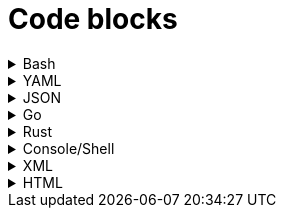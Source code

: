 = Code blocks

.Bash
[%collapsible]
=====
.Bash code block
[subs="+attributes", bash]
----
#!/bin/bash

export GIT_PS1_SHOWDIRTYSTATE=1
export GIT_PS1_DESCRIBE_STYLE="default"

# A comment line

function foobar() {
	print "$1"
}

if [ $x -eq $y ]; then
	foobar "zzzzzz" <1>
fi
----
<1> What on earth does this do?
=====

.YAML
[%collapsible]
=====
.YAML code block
[subs="+attributes", yaml]
----
apiVersion: policies.kubewarden.io/v1alpha2
kind: PolicyServer
metadata:
  name: default
  finalizers:
    - kubewarden
spec:
  image: ghcr.io/kubewarden/policy-server:v0.2.7
  serviceAccountName: policy-server
  replicas: 1
  verificationConfig: your_configmap   #name of the confimap with the signatures requirements
  env:
    - name: KUBEWARDEN_ENABLE_METRICS
      value: "1"
    - name: KUBEWARDEN_LOG_FMT
      value: otlp
    - name: "KUBEWARDEN_LOG_LEVEL"
      value: "info"
----
=====

.JSON
[%collapsible]
=====
.JSON code block
[subs="+attributes", json]
----
{
  "response": {
    "uid": "",
    "allowed": true,
    "auditAnnotations": null,
    "warnings": null
  }
}
----
=====


.Go
[%collapsible]
=====
.Go code block
[subs="+attributes", go]
----
import (
    "encoding/json"
    "fmt"
    "regexp"

    mapset "github.com/deckarep/golang-set/v2"
    kubewarden "github.com/kubewarden/policy-sdk-go"
    kubewarden_protocol "github.com/kubewarden/policy-sdk-go/protocol"
)

type Settings struct {
    DeniedLabels      mapset.Set[string]            `json:"denied_labels"`
    ConstrainedLabels map[string]*RegularExpression `json:"constrained_labels"`
}

type RegularExpression struct {
    *regexp.Regexp
}

// UnmarshalText satisfies the encoding.TextMarshaler interface,
// also used by json.Unmarshal.
func (r *RegularExpression) UnmarshalText(text []byte) error {
    nativeRegExp, err := regexp.Compile(string(text))
    if err != nil {
        return err
    }
    r.Regexp = nativeRegExp
    return nil
}

// MarshalText satisfies the encoding.TextMarshaler interface,
// also used by json.Marshal.
func (r *RegularExpression) MarshalText() ([]byte, error) {
    if r.Regexp != nil {
        return []byte(r.Regexp.String()), nil
    }

    return nil, nil
}
----
=====


.Rust
[%collapsible]
=====
.Rust code block
[subs="+attributes", rust]
----
fn validate(payload: &[u8]) -> CallResult {
    let validation_request: ValidationRequest<Settings> = ValidationRequest::new(payload)?;

    info!(LOG_DRAIN, "starting validation");
    if validation_request.request.kind.kind != apicore::Pod::KIND {
        warn!(LOG_DRAIN, "Policy validates Pods only. Accepting resource"; "kind" => &validation_request.request.kind.kind);
        return kubewarden::accept_request();
    }

    match serde_json::from_value::<apicore::Pod>(validation_request.request.object) {
        Ok(pod) => {
            let pod_name = pod.metadata.name.unwrap_or_default();
            if validation_request
                .settings
                .invalid_names
                .contains(&pod_name)
            {
                kubewarden::reject_request(
                    Some(format!("pod name {:?} is not accepted", pod_name)),
                    None,
                    None,
                    None,
                )
            } else {
                kubewarden::accept_request()
            }
        }
        Err(_) => {
            // We were forwarded a request we cannot unmarshal or
            // understand, just accept it
            kubewarden::accept_request()
        }
    }
}
----
=====

.Console/Shell
[%collapsible]
=====
.Console/Shell code block
[subs="+attributes", console]
----
[mh:~/projects/suse/product-docs/tmp/style-test][main *%]
‽ make & make local-ns
[1] 784696
mkdir -p tmp
npx antora --version
@antora/cli: 3.1.7
@antora/site-generator: 3.1.7
npx antora --stacktrace --log-format=pretty --log-level=info \
	st-local-playbook.yml \
	2>&1 | tee tmp/local-build.log
@antora/cli: 3.1.7
@antora/site-generator: 3.1.7
npx antora --stacktrace --log-format=pretty --log-level=info \
	st-local-playbook-new-style.yml \
	2>&1 | tee tmp/local-build.log
(node:785276) [DEP0180] DeprecationWarning: fs.Stats constructor is deprecated.
(Use `node --trace-deprecation ...` to show where the warning was created)
[17:40:54.888] INFO (@antora/lunr-extension): The following file already exists in your UI: css/search.css, skipping
[17:40:54.893] INFO (@antora/lunr-extension): The following file already exists in your UI: js/search-ui.js, skipping
[17:40:55.335] INFO (@antora/lunr-extension): Building search index with the language(s): en
(node:785277) [DEP0180] DeprecationWarning: fs.Stats constructor is deprecated.
(Use `node --trace-deprecation ...` to show where the warning was created)
[17:40:56.709] INFO (@antora/lunr-extension): The following file already exists in your UI: css/search.css, skipping
[17:40:56.713] INFO (@antora/lunr-extension): The following file already exists in your UI: js/search-ui.js, skipping
[17:40:57.109] INFO (@antora/lunr-extension): Building search index with the language(s): en
[1]+  Done                    make
[mh:~/projects/suse/product-docs/tmp/style-test][main *%]
‽
----
=====


.XML
[%collapsible]
=====
.XML code block
[subs="+attributes", xml]
----
<?xml version="1.0"?>
<profile xmlns="http://www.suse.com/1.0/yast2ns"
 xmlns:config="http://www.suse.com/1.0/configns">
  <suse_register>
    <addons config:type="list">
      <addon>
        <name>SLES</name>
        <reg_code>cc36aae1</reg_code>
      </addon>
      <addon>
        <name>SLED</name>
        <reg_code>309105d4</reg_code>
      </addon>
      <addon>
        <name>sle-we</name>
        <reg_code>5eedd26a</reg_code>
      </addon>
      <addon>
        <name>sle-live-patching</name>
        <reg_code>8c541494</reg_code>
      </addon>
    </addons>
  </suse_register>
</profile>
----
=====

.HTML
[%collapsible]
=====
.HTML code block
[subs="+attributes", html]
----
<body>
  <p checked class="title" id='title'>Title</p>
  <!-- here goes the rest of the page -->
</body>
----
=====
